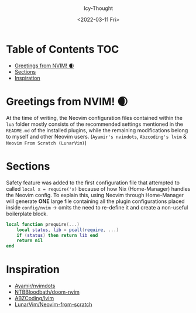 #+TITLE: [[../../assets/neovim.png]]
#+DATE: <2022-03-11 Fri>
#+AUTHOR: Icy-Thought

* Table of Contents :TOC:
- [[#greetings-from-nvim-][Greetings from NVIM! 🌒]]
- [[#sections][Sections]]
- [[#inspiration][Inspiration]]

* Greetings from NVIM! 🌒
At the time of writing, the Neovim configuration files contained within the =lua= folder mostly consists of the recommended settings mentioned in the =README.md= of the installed plugins, while the remaining modifications belong to myself and other Neovim users. (=Ayamir's nvimdots=, =Abzcoding's lvim= & =Neovim From Scratch (LunarVim)=)

* Sections
Safety feature was added to the first configuration file that attempted to called ~local x = require('x)~ because of how Nix (Home-Manager) handles the Neovim config. To explain this, using Neovim through Home-Manager will generate *ONE* large file containing all the plugin configurations placed inside ~config/nvim~ -> omits the need to re-define it and create a non-useful boilerplate block.
#+begin_src lua
local function prequire(...)
    local status, lib = pcall(require, ...)
    if (status) then return lib end
    return nil
end
#+end_src

* Inspiration
- [[https:github.com/ayamir/nvimdots][Ayamir/nvimdots]]
- [[https:github.com/NTBBloodbath/doom-nvim][NTBBloodbath/doom-nvim]]
- [[https:github.com/abzcoding/lvim][ABZCoding/lvim]]
- [[https:github.com/LunarVim/Neovim-from-scratch][LunarVim/Neovim-from-scratch]]
